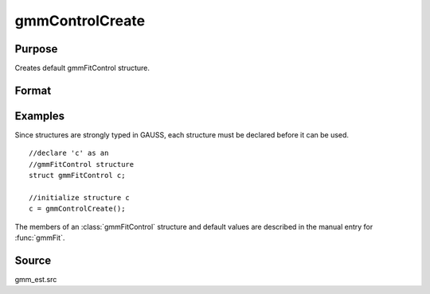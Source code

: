 
gmmControlCreate
==============================================

Purpose
----------------

Creates default gmmFitControl structure.

Format
----------------
.. function:: gmmControlCreate()

    :returns: c (*struct*) instance of :class:`gmmFitControl` struct with
        members set to default values.

Examples
----------------

Since structures are strongly typed in GAUSS, each structure must be 
declared before it can be used.

::

    //declare 'c' as an 
    //gmmFitControl structure 
    struct gmmFitControl c;
    
    //initialize structure c
    c = gmmControlCreate();

The members of an :class:`gmmFitControl` structure and default values are described in
the manual entry for :func:`gmmFit`.

Source
------

gmm_est.src

.. seealso:: Functions :func:`gmmFit`, :func:`gmmFitIV`

